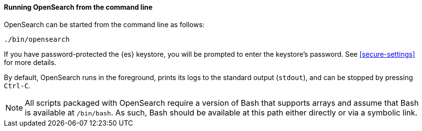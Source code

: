 ==== Running OpenSearch from the command line

OpenSearch can be started from the command line as follows:

[source,sh]
--------------------------------------------
./bin/opensearch
--------------------------------------------

If you have password-protected the {es} keystore, you will be prompted
to enter the keystore's password. See <<secure-settings>> for more
details.

By default, OpenSearch runs in the foreground, prints its logs to the
standard output (`stdout`), and can be stopped by pressing `Ctrl-C`.

NOTE: All scripts packaged with OpenSearch require a version of Bash
that supports arrays and assume that Bash is available at `/bin/bash`.
As such, Bash should be available at this path either directly or via a
symbolic link.

